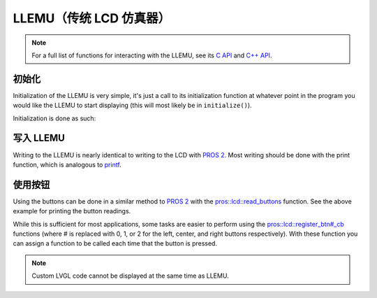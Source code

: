 ===========================
LLEMU（传统 LCD 仿真器）
===========================

.. note:: For a full list of functions for interacting with the LLEMU, see its
          `C API <../../api/c/llemu.html>`_ and `C++ API <../../api/cpp/llemu.html>`_.

初始化
==============

Initialization of the LLEMU is very simple, it's just a call to its initialization
function at whatever point in the program you would like the LLEMU to start displaying
(this will most likely be in ``initialize()``).

Initialization is done as such:

.. tabs::
   .. group-tab:: C
      .. highlight:: c
      .. code-block:: c
         :caption: initialize.c
         :linenos:

         void initialize() {
           lcd_initialize();
         }

   .. group-tab:: C++
      .. highlight:: cpp
      .. code-block:: cpp
         :caption: initialize.cpp
         :linenos:

         void initializa() {
           pros::lcd::initialize();
         }

写入 LLEMU
====================

Writing to the LLEMU is nearly identical to writing to the LCD with
`PROS 2 <../../cortex/tutorials/lcd.html>`_. Most writing should be done with the
print function, which is analogous to
`printf <http://www.cplusplus.com/reference/cstdio/printf/>`_.

.. tabs::
   .. group-tab:: C
      .. highlight:: c
      .. code-block:: c
         :caption: initialize.c
         :linenos:

         void initialize() {
           lcd_initialize();
           while (true) {
             lcd_print(0, "Buttons Bitmap: %d\n", lcd_read_buttons());
             delay(20);
           }
         }

   .. group-tab:: C++
      ..highlight:: cpp
      .. code-block:: cpp
         :caption: initialize.cpp
         :linenos:

         void initialize() {
           pros::lcd::initialize();
           while (true) {
             pros::lcd::print(0, "Buttons Bitmap: %d\n", pros::lcd::read_buttons());
             delay(20);
           }
         }

使用按钮
=================

Using the buttons can be done in a similar method to
`PROS 2 <../../../cortex/tutorials/lcd.html>`_ with the
`pros::lcd::read_buttons <../../api/cpp/llemu.html#read-buttons>`_ function. See
the above example for printing the button readings.

While this is sufficient for most applications, some tasks are easier to perform
using the `pros::lcd::register_btn#_cb <../../api/cpp/llemu.html#register-btn0-cb>`_ functions
(where # is replaced with 0, 1, or 2 for the left, center, and right buttons respectively).
With these function you can assign a function to be called each time that the button
is pressed.

.. tabs::
   .. group-tab:: C
      .. highlight:: c
      .. code-block:: c
         :caption: initialize.c
         :linenos:

         void on_center_button() {
           static bool pressed = false;
           pressed = !pressed;
           if (pressed) {
             lcd_set_text(2, "I was pressed!");
           } else {
             lcd_clear_line(2);
           }
         }

         void initialize() {
           lcd_initialize();
           lcd_register_btn0_cb(on_center_button);
         }

   .. group-tab:: C++
      .. highlight:: cpp
      .. code-block:: cpp
         :caption: initialize.cpp
         :linenos:

         void on_center_button() {
           static bool pressed = false;
           pressed = !pressed;
           if (pressed) {
             pros::lcd::set_text(2, "I was pressed!");
           } else {
             pros::lcd::clear_line(2);
           }
         }

         void initialize() {
           pros::lcd::initialize();
           pros::lcd::register_btn0_cb(on_center_button);
         }


.. note:: Custom LVGL code cannot be displayed at the same time as LLEMU.
